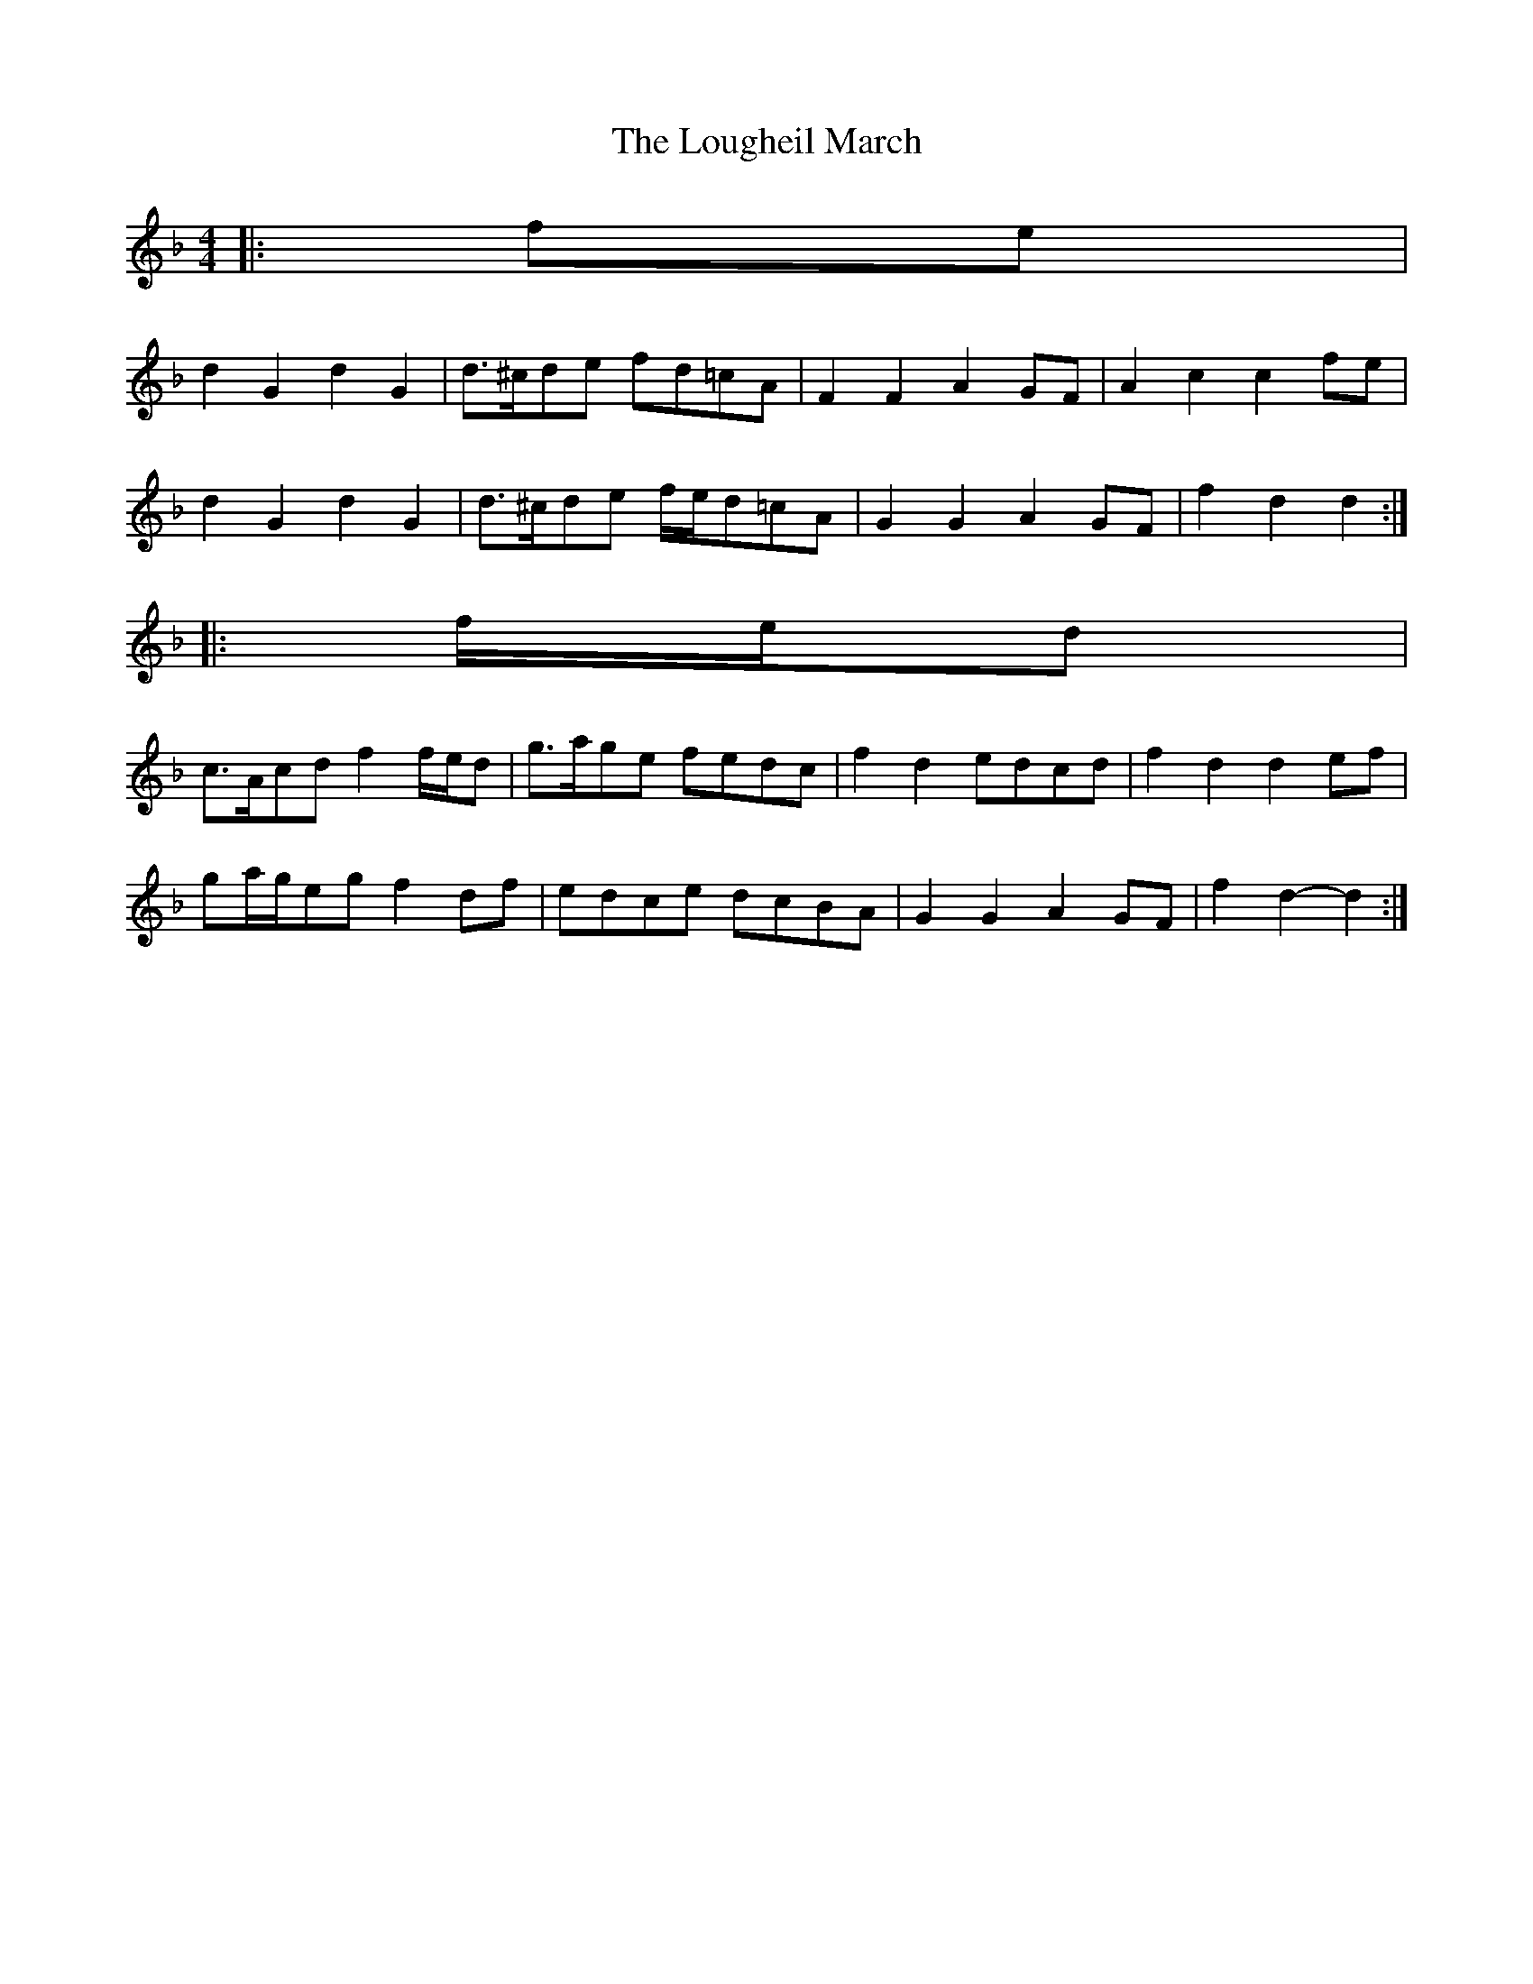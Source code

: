 X: 1
T: Lougheil March, The
Z: ceolachan
S: https://thesession.org/tunes/6884#setting6884
R: barndance
M: 4/4
L: 1/8
K: Gdor
|: fe |
d2 G2 d2 G2 | d>^cde fd=cA | F2 F2 A2 GF | A2 c2 c2 fe |
d2 G2 d2 G2 | d>^cde f/e/d=cA | G2 G2 A2 GF | f2 d2 d2 :|
|: f/e/d |
c>Acd f2 f/e/d | g>age fedc | f2 d2 edcd | f2 d2 d2 ef |
ga/g/eg f2 df | edce dcBA | G2 G2 A2 GF | f2 d2- d2 :|
